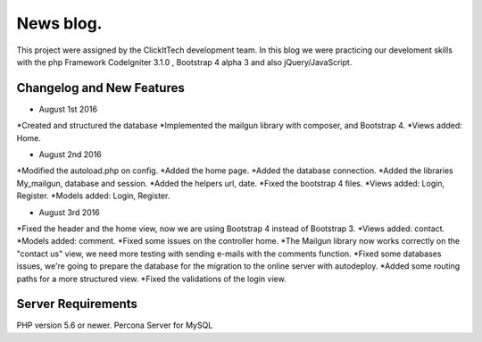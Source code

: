 ###################
News blog.
###################

This project were assigned by the ClickItTech development team. In this blog
we were practicing our develoment skills with the php Framework CodeIgniter 3.1.0 , Bootstrap 4 alpha 3
and also jQuery/JavaScript.

**************************
Changelog and New Features
**************************

- August 1st 2016
*Created and structured the database
*Implemented the mailgun library with composer, and Bootstrap 4.
*Views added: Home.

- August 2nd 2016
*Modified the autoload.php on config.
*Added the home page.
*Added the database connection.
*Added the libraries My_mailgun, database and session.
*Added the helpers url, date.
*Fixed the bootstrap 4 files.
*Views added: Login, Register.
*Models added: Login, Register.

- August 3rd 2016
*Fixed the header and the home view, now we are using Bootstrap 4 instead of Bootstrap 3.
*Views added: contact.
*Models added: comment.
*Fixed some issues on the controller home.
*The Mailgun library now works correctly on the "contact us" view, we need more testing with sending e-mails with the comments function.
*Fixed some databases issues, we're going to prepare the database for the migration to the online server with autodeploy.
*Added some routing paths for a more structured view.
*Fixed the validations of the login view.

*******************
Server Requirements
*******************
PHP version 5.6 or newer.
Percona Server for MySQL
